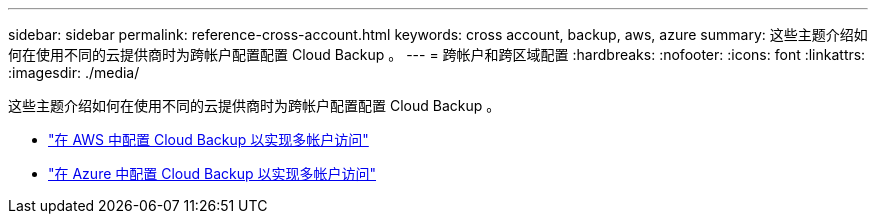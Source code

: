 ---
sidebar: sidebar 
permalink: reference-cross-account.html 
keywords: cross account, backup, aws, azure 
summary: 这些主题介绍如何在使用不同的云提供商时为跨帐户配置配置 Cloud Backup 。 
---
= 跨帐户和跨区域配置
:hardbreaks:
:nofooter: 
:icons: font
:linkattrs: 
:imagesdir: ./media/


[role="lead"]
这些主题介绍如何在使用不同的云提供商时为跨帐户配置配置 Cloud Backup 。

* link:reference-backup-multi-account-aws.html["在 AWS 中配置 Cloud Backup 以实现多帐户访问"]
* link:reference-backup-multi-account-azure.html["在 Azure 中配置 Cloud Backup 以实现多帐户访问"]


